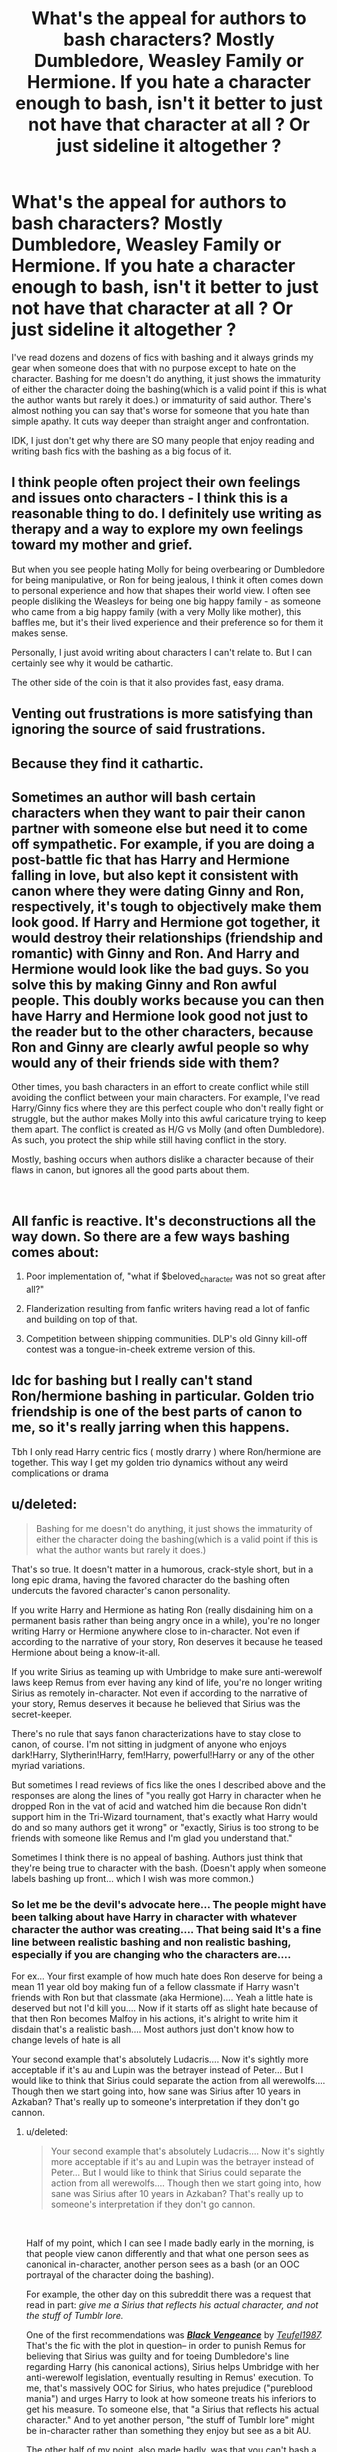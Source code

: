 #+TITLE: What's the appeal for authors to bash characters? Mostly Dumbledore, Weasley Family or Hermione. If you hate a character enough to bash, isn't it better to just not have that character at all ? Or just sideline it altogether ?

* What's the appeal for authors to bash characters? Mostly Dumbledore, Weasley Family or Hermione. If you hate a character enough to bash, isn't it better to just not have that character at all ? Or just sideline it altogether ?
:PROPERTIES:
:Author: nauze18
:Score: 14
:DateUnix: 1544177972.0
:DateShort: 2018-Dec-07
:FlairText: Discussion
:END:
I've read dozens and dozens of fics with bashing and it always grinds my gear when someone does that with no purpose except to hate on the character. Bashing for me doesn't do anything, it just shows the immaturity of either the character doing the bashing(which is a valid point if this is what the author wants but rarely it does.) or immaturity of said author. There's almost nothing you can say that's worse for someone that you hate than simple apathy. It cuts way deeper than straight anger and confrontation.

IDK, I just don't get why there are SO many people that enjoy reading and writing bash fics with the bashing as a big focus of it.


** I think people often project their own feelings and issues onto characters - I think this is a reasonable thing to do. I definitely use writing as therapy and a way to explore my own feelings toward my mother and grief.

But when you see people hating Molly for being overbearing or Dumbledore for being manipulative, or Ron for being jealous, I think it often comes down to personal experience and how that shapes their world view. I often see people disliking the Weasleys for being one big happy family - as someone who came from a big happy family (with a very Molly like mother), this baffles me, but it's their lived experience and their preference so for them it makes sense.

Personally, I just avoid writing about characters I can't relate to. But I can certainly see why it would be cathartic.

The other side of the coin is that it also provides fast, easy drama.
:PROPERTIES:
:Author: FloreatCastellum
:Score: 29
:DateUnix: 1544179322.0
:DateShort: 2018-Dec-07
:END:


** Venting out frustrations is more satisfying than ignoring the source of said frustrations.
:PROPERTIES:
:Author: -17F-
:Score: 17
:DateUnix: 1544178728.0
:DateShort: 2018-Dec-07
:END:


** Because they find it cathartic.
:PROPERTIES:
:Author: LucyyJ26
:Score: 12
:DateUnix: 1544178924.0
:DateShort: 2018-Dec-07
:END:


** Sometimes an author will bash certain characters when they want to pair their canon partner with someone else but need it to come off sympathetic. For example, if you are doing a post-battle fic that has Harry and Hermione falling in love, but also kept it consistent with canon where they were dating Ginny and Ron, respectively, it's tough to objectively make them look good. If Harry and Hermione got together, it would destroy their relationships (friendship and romantic) with Ginny and Ron. And Harry and Hermione would look like the bad guys. So you solve this by making Ginny and Ron awful people. This doubly works because you can then have Harry and Hermione look good not just to the reader but to the other characters, because Ron and Ginny are clearly awful people so why would any of their friends side with them?

Other times, you bash characters in an effort to create conflict while still avoiding the conflict between your main characters. For example, I've read Harry/Ginny fics where they are this perfect couple who don't really fight or struggle, but the author makes Molly into this awful caricature trying to keep them apart. The conflict is created as H/G vs Molly (and often Dumbledore). As such, you protect the ship while still having conflict in the story.

Mostly, bashing occurs when authors dislike a character because of their flaws in canon, but ignores all the good parts about them.

​
:PROPERTIES:
:Author: goodlife23
:Score: 6
:DateUnix: 1544207723.0
:DateShort: 2018-Dec-07
:END:


** All fanfic is reactive. It's deconstructions all the way down. So there are a few ways bashing comes about:

1. Poor implementation of, "what if $beloved_character was not so great after all?"

2. Flanderization resulting from fanfic writers having read a lot of fanfic and building on top of that.

3. Competition between shipping communities. DLP's old Ginny kill-off contest was a tongue-in-cheek extreme version of this.
:PROPERTIES:
:Author: VenditatioDelendaEst
:Score: 6
:DateUnix: 1544210793.0
:DateShort: 2018-Dec-07
:END:


** Idc for bashing but I really can't stand Ron/hermione bashing in particular. Golden trio friendship is one of the best parts of canon to me, so it's really jarring when this happens.

Tbh I only read Harry centric fics ( mostly drarry ) where Ron/hermione are together. This way I get my golden trio dynamics without any weird complications or drama
:PROPERTIES:
:Author: vtae123
:Score: 4
:DateUnix: 1544204861.0
:DateShort: 2018-Dec-07
:END:


** u/deleted:
#+begin_quote
  Bashing for me doesn't do anything, it just shows the immaturity of either the character doing the bashing(which is a valid point if this is what the author wants but rarely it does.)
#+end_quote

That's so true. It doesn't matter in a humorous, crack-style short, but in a long epic drama, having the favored character do the bashing often undercuts the favored character's canon personality.

If you write Harry and Hermione as hating Ron (really disdaining him on a permanent basis rather than being angry once in a while), you're no longer writing Harry or Hermione anywhere close to in-character. Not even if according to the narrative of your story, Ron deserves it because he teased Hermione about being a know-it-all.

If you write Sirius as teaming up with Umbridge to make sure anti-werewolf laws keep Remus from ever having any kind of life, you're no longer writing Sirius as remotely in-character. Not even if according to the narrative of your story, Remus deserves it because he believed that Sirius was the secret-keeper.

There's no rule that says fanon characterizations have to stay close to canon, of course. I'm not sitting in judgment of anyone who enjoys dark!Harry, Slytherin!Harry, fem!Harry, powerful!Harry or any of the other myriad variations.

But sometimes I read reviews of fics like the ones I described above and the responses are along the lines of "you really got Harry in character when he dropped Ron in the vat of acid and watched him die because Ron didn't support him in the Tri-Wizard tournament, that's exactly what Harry would do and so many authors get it wrong" or "exactly, Sirius is too strong to be friends with someone like Remus and I'm glad you understand that."

Sometimes I think there is no appeal of bashing. Authors just think that they're being true to character with the bash. (Doesn't apply when someone labels bashing up front... which I wish was more common.)
:PROPERTIES:
:Score: 6
:DateUnix: 1544185161.0
:DateShort: 2018-Dec-07
:END:

*** So let me be the devil's advocate here... The people might have been talking about have Harry in character with whatever character the author was creating.... That being said It's a fine line between realistic bashing and non realistic bashing, especially if you are changing who the characters are....

For ex... Your first example of how much hate does Ron deserve for being a mean 11 year old boy making fun of a fellow classmate if Harry wasn't friends with Ron but that classmate (aka Hermione).... Yeah a little hate is deserved but not I'd kill you.... Now if it starts off as slight hate because of that then Ron becomes Malfoy in his actions, it's alright to write him it disdain that's a realistic bash.... Most authors just don't know how to change levels of hate is all

Your second example that's absolutely Ludacris.... Now it's sightly more acceptable if it's au and Lupin was the betrayer instead of Peter... But I would like to think that Sirius could separate the action from all werewolfs.... Though then we start going into, how sane was Sirius after 10 years in Azkaban? That's really up to someone's interpretation if they don't go cannon.
:PROPERTIES:
:Author: NateGuin
:Score: 1
:DateUnix: 1544192999.0
:DateShort: 2018-Dec-07
:END:

**** u/deleted:
#+begin_quote
  Your second example that's absolutely Ludacris.... Now it's sightly more acceptable if it's au and Lupin was the betrayer instead of Peter... But I would like to think that Sirius could separate the action from all werewolfs.... Though then we start going into, how sane was Sirius after 10 years in Azkaban? That's really up to someone's interpretation if they don't go cannon.
#+end_quote

​

Half of my point, which I can see I made badly early in the morning, is that people view canon differently and that what one person sees as canonical in-character, another person sees as a bash (or an OOC portrayal of the character doing the bashing).

For example, the other day on this subreddit there was a request that read in part: /give me a Sirius that reflects his actual character, and not the stuff of Tumblr lore./

One of the first recommendations was [[https://www.fanfiction.net/s/7254667/1/][*/Black Vengeance/*]] by [[https://www.fanfiction.net/u/1729392/Teufel1987][/Teufel1987/]]/./ That's the fic with the plot in question-- in order to punish Remus for believing that Sirius was guilty and for toeing Dumbledore's line regarding Harry (his canonical actions), Sirius helps Umbridge with her anti-werewolf legislation, eventually resulting in Remus' execution. To me, that's massively OOC for Sirius, who hates prejudice ("pureblood mania") and urges Harry to look at how someone treats his inferiors to get his measure. To someone else, that "a Sirius that reflects his actual character." And to yet another person, "the stuff of Tumblr lore" might be in-character rather than something they enjoy but see as a bit AU.

The other half of my point, also made badly, was that you can't bash a character without fundamentally changing the character who does the bashing.

To be clear, I'm not picking on /Black Vengeance/, which is after all marked AU and has obviously been enjoyed by many people who like Remus Lupin and the Remus/Sirius friendship less than I do. :)
:PROPERTIES:
:Score: 4
:DateUnix: 1544200838.0
:DateShort: 2018-Dec-07
:END:

***** So I see where you are coming from and I think we're thinking pretty similar for the most part

I think that was major case of a recommendation that was absolutely terrible.... Happens all the time I myself will personally ask for a non dark/evil Harry and get multiple Dark evil Harry recommendations

Now I agree for the most part you can't "bash" a character without vastly changing the character doing the bashing or imo the character that's being bash .... But if it's AU that Doesn't necessarily mean it's a bad thing ... It's just done badly more than it is done good. It's just most people can't write a realistic bashing. And there's a market for unrealistic bashing anyways because consumers can't see past their dislike for characters either... And for us that don't like unrealistic bashing it leaves us out of luck

The biggest example I can give is Sinyk, who is vastly popular in his fanfics.. Several 10k favorites fics..... I personally don't like them I don't think he sets up the bashing adequately, it's just I dislike this character so my main protagonist Is going to dislike this character.... That being said he's real popular on Fanfiction.net.... So he's not going to change his writing style when he has that much of an audience
:PROPERTIES:
:Author: NateGuin
:Score: 2
:DateUnix: 1544208452.0
:DateShort: 2018-Dec-07
:END:


**** u/deleted:
#+begin_quote
  For ex... Your first example of how much hate does Ron deserve for being a mean 11 year old boy making fun of a fellow classmate if Harry wasn't friends with Ron but that classmate (aka Hermione)....
#+end_quote

I think you should re-read the first book, because I recall Hermione picking on Harry and Ron, and the bathroom episode was caused by Ron venting to Harry about her attitude. I mean, I know that Sinyk, etc. like to portray it as Ron bullying Hermione relentlessly, but do you remember how annoying she was back then?
:PROPERTIES:
:Score: 1
:DateUnix: 1544220349.0
:DateShort: 2018-Dec-08
:END:

***** I was using his example of a harry and Hermione that were never friends with Ron..... Yes I know in Cannon Harry and Ron were friends and Hermione was written as a stuck up know it all...imo Hermione didn't pick on anyone she was just a 11 year old kid that didn't have friends and the way she acted wouldn't have come across good for any 11 year old boy for the most part
:PROPERTIES:
:Author: NateGuin
:Score: 1
:DateUnix: 1544220720.0
:DateShort: 2018-Dec-08
:END:


** The easiest (and worst) way to realize a certain ship is to get rid of the competition by bashing it (actually, the /easiest/ way is to [[https://tvtropes.org/pmwiki/pmwiki.php/Main/DieForOurShip][kill off the character alltogether]], but that's something you generally can't get away with). I think this is the most common reason for bashing in general.

Certain common plots also usually tend to involve bashing of certain characters. For instance, WBWL usually contains James bashing (and rarely Lily bashing as well, allthough she usually doesn't play much of a role at all in the story), Manipulative!Dumbledore bash, Ron bash, etc.

Ron bashing is also very common in plots where Harry becomes chummy with Slytherins and starts politicking, is paired with Daphne, or similar, giving into his Slytherin prejudice at the expense of his friendship with Harry.

So -- IME, bashing is usually done for shipping reasons, but is also common with certain common plots, as if it's obligatory.
:PROPERTIES:
:Author: Fredrik1994
:Score: 3
:DateUnix: 1544220320.0
:DateShort: 2018-Dec-08
:END:


** There is a lot of Dumbledore and Weasley bashing , but Hermione bashing? Now that is something I haven't seen in a while.
:PROPERTIES:
:Score: 6
:DateUnix: 1544189468.0
:DateShort: 2018-Dec-07
:END:

*** Hermione gets bashed a lot in stories. When she "learns" that house-elf slavery is fine because they die without an owner, and that she shouldn't blindly project her filthy muggle views on them? Bashing. She researched house-elf slavery thoroughly in the Hogwarts library; she didn't act out of ignorance and there's no hint of an elf bond or need to be a slave in canon. She's also the token "ugly mudblood" in many Harry/pureblood princess stories, or the "spy for Dumbledore" in many "Indie!Harry" stories.

I'd also consider her reduction to eye-candy and moral support for the great Lord Potter in many Harry/Hermione stories a form of bashing when Hermione suddenly is fine with being a second-class citizen as long as she's with Harry.
:PROPERTIES:
:Author: Starfox5
:Score: 6
:DateUnix: 1544199248.0
:DateShort: 2018-Dec-07
:END:

**** Not sure why this is getting downvoted since you are speaking the truth. Hermione is bashed incredibly often. In no particular order there is:

- Hermione not believing Harry about his participation in the TWT and joining the hate bandwagon. Usually, the newly-introduced love interest is the only one who stays with Harry then.

- Hermione spying for a manipulative Dumbledore, usually in exchange for books (because that's what you bribe people who like to read with).

- Hermione being a bint for SPEW. Her methods and target (Hogwarts elves) might be wrong, but the general idea to fight slavery has been rather widespread in Western Europe for a few centuries.

- Hermione nagging Harry to death over some trivial issue.

- Hermione snitching on a dark Harry because that's what the most Machiavellian character of the series would do. DARK MAGIC is EVIL!!! after all.

- Hermione being bashed to hell and back for her attraction to Ron. Usually, that has her domestically abused later on because that's what she deserves for being with a Weasley, amirite? And obviously, those Weasleys all band together to abuse the Mudblood slut.

- Hermione being slut-shamed for a promiscuous attitude. Not very common, but you see that on archive occasionally. Tends to involve rape by pureblood supremacists as a plot point (because that's what she was asking for, amirite?).
:PROPERTIES:
:Author: Hellstrike
:Score: 6
:DateUnix: 1544208174.0
:DateShort: 2018-Dec-07
:END:


** It's usually slash writers that bash Hermione so they can get rid of "Everyone's favourite girl" to make Harry gay, and paired with a Slytherin/Death Eater.

Bashing is just a case of "Let's exacerbate one bad point about a character. Dumbledore is manipulative, yep, let's make that all he is. Ron is a bit of a dick sometimes? Let's make that ALL The time. Molly offhand mentions Love Potions to Ginny and Hermione in like 1 line in the whole series? Let's make her plan to potion everyone"

Though sometimes it's good to read Hermione bashing, when it goes from "Hermione is basically Omniscient, knows more about Magic than Nicholas Flamel, even as a first year, Harry regardless of whether he's literally a Death Eater raised by a not dead Voldemort will fall for, and be submissive to her" you just want to see Hermione bashed to make up for Hermione-Sue.
:PROPERTIES:
:Author: LittenInAScarf
:Score: 4
:DateUnix: 1544202403.0
:DateShort: 2018-Dec-07
:END:

*** I am quite confused by the point you are trying to make. Why would slash writers need to get rid of Hermione when Harry is already gay? If he is gay, there is no need to bash her because she is no longer a relevant love interest that can go anywhere within the story. In most slash, she is left alone. Bashing (of Hermione) is more common in straight fics where she is essentially a ‘threat' and needs to be put in her place.
:PROPERTIES:
:Author: ModernDayWeeaboo
:Score: 2
:DateUnix: 1544217221.0
:DateShort: 2018-Dec-08
:END:

**** Because 99% of the slash is creepy Death Eater pairings, and to make Harry join the badguys (even revisionism) gota get rid of the Gryffs, hermione and ron both get bashed.
:PROPERTIES:
:Author: LittenInAScarf
:Score: 1
:DateUnix: 1544217536.0
:DateShort: 2018-Dec-08
:END:


** So there were a lot of great answers above, here's my take on bashing in Fanfic.

We are all human we all view things differently, so it makes sense that we have different interpretations of the same character.

Now personally I think we have become such an society that if anyone writes something we disagree with, and it paints someone in a negative light it's automatically terrible bashing, and I don't think that's the case. Harry Potter fanfiction is taking the Harry Potter world and adding our own twist on it. I have no problem with any character being "bashed" as long as it's realistically done....

That's the kicker, most authors are so caught up with just wanting to hate a character that unrealistically bash them. It's also a lot easier to write unrealistic bashing than realistic. Top that off with non prefect characters being written by J.K, it's easier to focus on the negative instead of positive about characters you dislike.

Now we can blame the Authors for this but we really have a lot of the fanfiction readers to blame.... If we as consumers as a whole, didn't consume unrealistic bashing there wouldn't be so many real popular stores with unrealistic bashing. We have no one to blame but ourselves.
:PROPERTIES:
:Author: NateGuin
:Score: 2
:DateUnix: 1544192291.0
:DateShort: 2018-Dec-07
:END:

*** You draw a line between realistic bashing and unrealistic bashing, but if a character is written realistically is that even bashing?

I've always thought that bashing is bad character writing by definition, so writing a canon "good" character as an antagonist wouldn't be bashing as long as their personality and motives could believably exist in a real life person.
:PROPERTIES:
:Author: chiruochiba
:Score: 1
:DateUnix: 1544211455.0
:DateShort: 2018-Dec-07
:END:

**** This is a tough one. For instance in an AU where Harry doesn't go to Hogwarts until later (post 4th year) but somehow the first year instance of Ron insulting Hermione, her going to the bathroom and the troll incident happening, but there's no reconciliation. And as the years pass, they become a thorn in each others sides and yeah, they hate each other. Or if Harry's not there he hangs out with others (Seamus, Dean, etc...) and they influence him to hate her or to think negatively on "nerds", muggleborns whatever.

That said I agree that fanfic tends to exaggerate traits in certain characters, especially bad ones if the author sees them as a barrier to their ship. And yes, I would also agree that people see canon differently, which leads to this kind of stuff.

For what it's worth, most fic tends to be AU to me so I tend to find more of this stuff realistic, though I would agree that it's over the top oftentimes.
:PROPERTIES:
:Author: PFKMan23
:Score: 2
:DateUnix: 1544215205.0
:DateShort: 2018-Dec-08
:END:


**** Technically it could be but is it? No.... The issue is a lot of people can't do what you written about realistically ... Changing an entire character and do it realistically..... And not only the character but the way people react to the character, the way the character reacts etc
:PROPERTIES:
:Author: NateGuin
:Score: 1
:DateUnix: 1544212266.0
:DateShort: 2018-Dec-07
:END:


** Because it is popular on FFN and gets you a lot of positive attention there. You can write absolute shit with more errors than you could ever count and still get 2k favs. Or even 10k (although those tend to at least have a basic understanding of the English language).
:PROPERTIES:
:Author: Hellstrike
:Score: 2
:DateUnix: 1544208377.0
:DateShort: 2018-Dec-07
:END:


** Because its easier to just bash a character in order to make the protagonist awesome than it is to competently write a protagonist.
:PROPERTIES:
:Author: monkeyepoxy
:Score: 1
:DateUnix: 1544267702.0
:DateShort: 2018-Dec-08
:END:


** For most that's true, but you can't exactly side line Dumbledore, or even the Weasleys to a degree since they all play large roles in the endgame, If your following the Voldemort story line anyway. Dumbledore for obvious reasons, and the Weasleys are usually strongly tied with Dumbledore.

Thanks,\\
Warryn.
:PROPERTIES:
:Author: Wassa110
:Score: 1
:DateUnix: 1544297259.0
:DateShort: 2018-Dec-08
:END:


** Is this something that mainly exists in this fandom, I wonder? I have never come across this kind of character bashing before. Of course most characters in all fandoms are not perfect, and when the author dislikes some of them, their negative traits appear very prominently in their fanfiction, but bashing just for the sake of it? Basically neglecting any positive traits a character has and actually spending time to kill/maim/ridicule them? That's a bit abnormal imo... and very wide spread in this fandom for some reason... Especially if you think about what Dumbledore, the Weasly family, Hermione and some others have done throughout the books FOR Harry, despite their imperfections.
:PROPERTIES:
:Author: nukumiyuki
:Score: 1
:DateUnix: 1545343222.0
:DateShort: 2018-Dec-21
:END:


** u/dotike:
#+begin_quote
  IDK, I just don't get why there are SO many people that enjoy reading and writing bash fics with the bashing as a big focus of it.
#+end_quote

Because they feel better for it, and yes it is an extremely immature coping mechanism. Personally, it is one my biggest 'Nope, I'll stop reading this immediately'-trigger, as it does a great disservice to the author, the story and character. Frankly, it's also insulting to the reader.

I suspect that ego (and consequently envy) is one of the main motivators to write or read bashing. Character like Dumbledore, Ron and Hermione receive a largely positive characterization in the books, and while they are certainly flawed (and shown to have flaws), they feel like they never have to assume responsibility for these flaws - possibly a stark contrast the personal experience of the author/reader who might feel their own flaws are unfairly emphasized in their own social groups.

Consequently, they strive to assert their own perception and interpretation onto the characters they feel frustrated by, and show the world how intelligent and morally superior they themselves are for 'seeing through the deception' and 'showing things how they really are'.

At least thats my interpretation.

I can only hope that the understanding that people, and therefore characters, are never one-dimensional caricatures comes with time and experience. There is very rarely only one truth, and even directly opposing statements can both be true, depending on the circumstances.
:PROPERTIES:
:Author: dotike
:Score: 1
:DateUnix: 1544194269.0
:DateShort: 2018-Dec-07
:END:


** "Bashing" is just a word people use to bitch about characterizations they don't like.
:PROPERTIES:
:Author: QuixoticTendencies
:Score: 1
:DateUnix: 1544233099.0
:DateShort: 2018-Dec-08
:END:


** Because it is funny to the author, and the readers who like bashing.

Fanfics don't all have to be super serious, or super in tune with canon characters. After all, people generally read and write fanfic because they enjoy it, and not all forms of enjoyment need to be "mature". Doing juvenile things and getting a laugh out of it can be surprisingly liberating.

#+begin_quote
  There's almost nothing you can say that's worse for someone that you hate than simple apathy. It cuts way deeper than straight anger and confrontation.
#+end_quote

Lol no. Apathy is such a minor thing. It doesn't cut at all.
:PROPERTIES:
:Author: avittamboy
:Score: 0
:DateUnix: 1544178808.0
:DateShort: 2018-Dec-07
:END:

*** I agree apathy usually doesn't do the trick. Pettiness does. Never underestimate the power of pettiness.

To puncuate this point. Ya'll do realize the American public so hated Clinton as a candidate they voted for Trump as President out of spite and pettiness?

Never underestimate the power of pettiness. (And memes.)
:PROPERTIES:
:Author: HalpMe100
:Score: -5
:DateUnix: 1544181438.0
:DateShort: 2018-Dec-07
:END:


** For me, bashing is just a sign of a lacking plot, or a means to justify out of character story arcs for the main characters.
:PROPERTIES:
:Author: Gellert99
:Score: 0
:DateUnix: 1544181378.0
:DateShort: 2018-Dec-07
:END:
